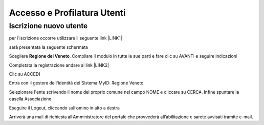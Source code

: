 
.. _h6765c6150275c1a5633236b3d6a118:

Accesso e Profilatura Utenti
############################

.. _h14637021a5e2ed502243666e82770:

Iscrizione nuovo utente
***********************

per l'iscrizione occorre utilizzare il seguente link \ |LINK1|\ 

sarà presentata la seguente schermata

.. raw:: html

 <img class="imageLeft" style="width: 800px;"src="https://raw.githubusercontent.com/nifreddo/Myportal3UserGuide/master/static/registra_myid.png">

Scegliere \ |STYLE0|\ . Compilare il modulo in tutte le sue parti e fare clic su AVANTI e seguire indicazioni

Completata la registrazione andare al link \ |LINK2|\ 

.. raw:: html

 <img class="imageLeft" style="width: 800px;"src="https://raw.githubusercontent.com/nifreddo/Myportal3UserGuide/master/static/benvenuto_myintranet.png">

Clic su ACCEDI 

.. raw:: html

 <img class="imageLeft" style="width: 800px;"src="https://raw.githubusercontent.com/nifreddo/Myportal3UserGuide/master/static/accesso_myid.png">

Entra con il gestore dell'identità del Sistema MyID: Regione Veneto

.. raw:: html

 <img class="imageLeft" style="width: 800px;"src="https://raw.githubusercontent.com/nifreddo/Myportal3UserGuide/master/static/log_in_myid.png">

Selezionare l'ente scrivendo il nome del proprio comune nel campo NOME e cliccare su CERCA. Infine spuntare la casella Associazione.

Eseguire il Logout, cliccando sull’omino in alto a destra

.. raw:: html

 <img class="imageLeft" style="width: 800px;"src="https://raw.githubusercontent.com/nifreddo/Myportal3UserGuide/master/static/myintranet_logout.png">

Arriverà una mail di richiesta all’Amministratore del portale che provvederà all’abilitazione e sarete avvisati tramite e-mail.


.. bottom of content


.. |STYLE0| replace:: **Regione del Veneto**


.. |LINK1| raw:: html

    <a href="https://myid.regione.veneto.it/idm/?execution=e2s1" target="_blank">https://myid.regione.veneto.it/idm/?execution=e2s1</a>

.. |LINK2| raw:: html

    <a href="https://myintranet.regione.veneto.it/myintranet/welcome" target="_blank">https://myintranet.regione.veneto.it/myintranet/welcome</a>

